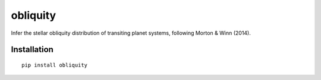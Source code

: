 obliquity
=========

Infer the stellar obliquity distribution of transiting planet systems, following Morton & Winn (2014).

Installation
------------

::

   pip install obliquity
   

